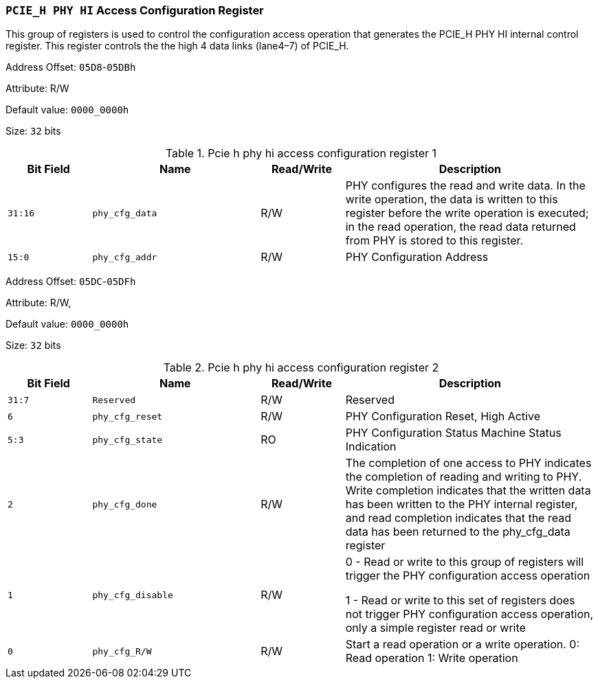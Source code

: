 [[section-pcie-h-phy-hi-access-configuration-register]]
=== `PCIE_H PHY HI` Access Configuration Register

This group of registers is used to control the configuration access operation that generates the PCIE_H PHY HI internal control register.
 This register controls the the high 4 data links (lane4–7) of PCIE_H.

Address Offset: `05D8`-`05DBh`

Attribute: R/W

Default value: `0000_0000h`

Size: `32` bits

[[pcie-h-phy-hi-access-configuration-register-1]]
.Pcie h phy hi access configuration register 1
[%header,cols="^1m,^2m,^1,3"]
|===
d|Bit Field
d|Name
d|Read/Write
|Description

|31:16
|phy_cfg_data
|R/W
|PHY configures the read and write data. In the write operation, the data is written to this register before the write operation is executed; in the read operation, the read data returned from PHY is stored to this register.

|15:0
|phy_cfg_addr
|R/W
|PHY Configuration Address
|===

Address Offset: `05DC`-`05DFh`

Attribute: R/W,

Default value: `0000_0000h`

Size: `32` bits

[[pcie-h-phy-hi-access-configuration-register-2]]
.Pcie h phy hi access configuration register 2
[%header,cols="^1m,^2m,^1,3"]
|===
d|Bit Field
d|Name
d|Read/Write
|Description

|31:7
|Reserved
|R/W
|Reserved

|6
|phy_cfg_reset
|R/W
|PHY Configuration Reset, High Active

|5:3
|phy_cfg_state
|RO
|PHY Configuration Status Machine Status Indication

|2
|phy_cfg_done
|R/W
|The completion of one access to PHY indicates the completion of reading and writing to PHY. Write completion indicates that the written data has been written to the PHY internal register, and read completion indicates that the read data has been returned to the phy_cfg_data register

|1
|phy_cfg_disable
|R/W
|0 - Read or write to this group of registers will trigger the PHY configuration access operation

1 - Read or write to this set of registers does not trigger PHY configuration access operation, only a simple register read or write
 


|0
|phy_cfg_R/W
|R/W
|Start a read operation or a write operation.
0: Read operation
1: Write operation
|===
